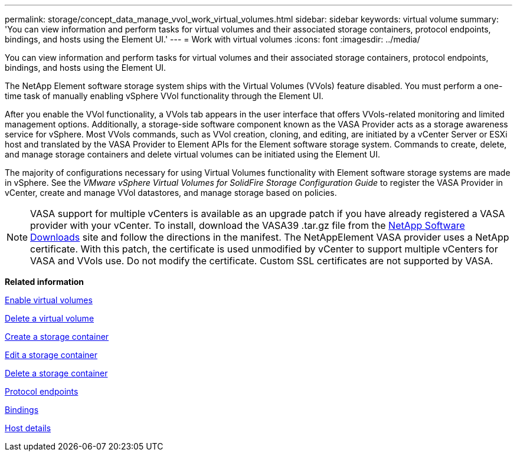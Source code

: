 ---
permalink: storage/concept_data_manage_vvol_work_virtual_volumes.html
sidebar: sidebar
keywords: virtual volume
summary: 'You can view information and perform tasks for virtual volumes and their associated storage containers, protocol endpoints, bindings, and hosts using the Element UI.'
---
= Work with virtual volumes
:icons: font
:imagesdir: ../media/

[.lead]
You can view information and perform tasks for virtual volumes and their associated storage containers, protocol endpoints, bindings, and hosts using the Element UI.

The NetApp Element software storage system ships with the Virtual Volumes (VVols) feature disabled. You must perform a one-time task of manually enabling vSphere VVol functionality through the Element UI.

After you enable the VVol functionality, a VVols tab appears in the user interface that offers VVols-related monitoring and limited management options. Additionally, a storage-side software component known as the VASA Provider acts as a storage awareness service for vSphere. Most VVols commands, such as VVol creation, cloning, and editing, are initiated by a vCenter Server or ESXi host and translated by the VASA Provider to Element APIs for the Element software storage system. Commands to create, delete, and manage storage containers and delete virtual volumes can be initiated using the Element UI.

The majority of configurations necessary for using Virtual Volumes functionality with Element software storage systems are made in vSphere. See the _VMware vSphere Virtual Volumes for SolidFire Storage Configuration Guide_ to register the VASA Provider in vCenter, create and manage VVol datastores, and manage storage based on policies.

NOTE: VASA support for multiple vCenters is available as an upgrade patch if you have already registered a VASA provider with your vCenter. To install, download the VASA39 .tar.gz file from the https://mysupport.netapp.com/products/element_software/VASA39/index.html[NetApp Software Downloads] site and follow the directions in the manifest. The NetAppElement VASA provider uses a NetApp certificate. With this patch, the certificate is used unmodified by vCenter to support multiple vCenters for VASA and VVols use. Do not modify the certificate. Custom SSL certificates are not supported by VASA.

*Related information*

xref:task_data_manage_vvol_enable_virtual_volumes.adoc[Enable virtual volumes]

xref:task_data_manage_vvol_delete_a_virtual_volume.adoc[Delete a virtual volume]

xref:task_data_manage_vvol_create_a_storage_container.adoc[Create a storage container]

xref:task_data_manage_vvol_edit_a_storage_container.adoc[Edit a storage container]

xref:task_data_manage_vvol_delete_a_storage_container.adoc[Delete a storage container]

xref:concept_data_manage_vvol_protocol_endpoints.adoc[Protocol endpoints]

xref:concept_data_manage_vvol_bindings.adoc[Bindings]

xref:reference_data_manage_vvol_host_details.adoc[Host details]
